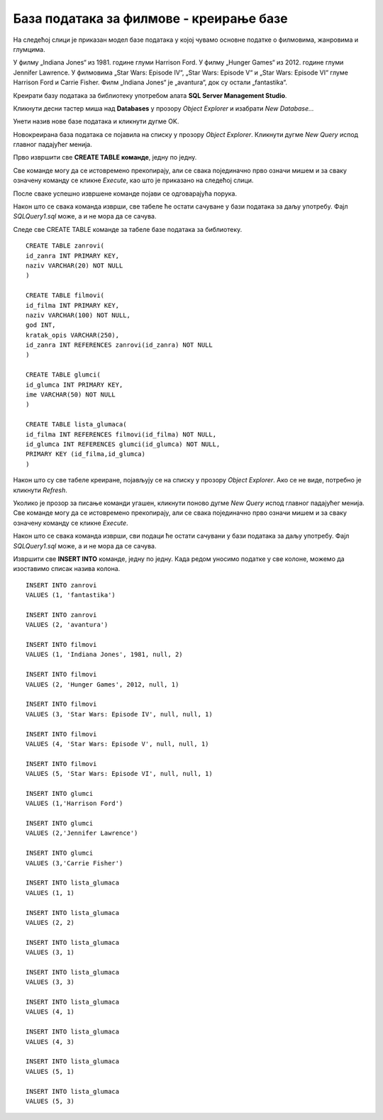 База података за филмове - креирање базе
========================================

.. suggestionnote::

    Следи још један практичан задатак инспирисан стварним примером из живота у којем се ради са великим количинама података. Креираћемо базу података за евиденцију филмова. Овај мали пример може да се посматра као део базе података неке онлајн платформе за пуштање филмова.

    Приказани пример базе података за колекцију филмова ћемо касније употребити тако што ћемо креирати програме у којима ћемо јој приступати. 

На следећој слици је приказан модел базе података у којој чувамо основне податке о филмовима, жанровима и глумцима.

.. image:: ../../_images/slika_141a.jpg
    :width: 780
    :align: center

У филму „Indiana Jones“ из 1981. године глуми Harrison Ford. У филму „Hunger Games“ из 2012. године глуми Jennifer Lawrence. У филмовима „Star Wars: Episode IV“, „Star Wars: Episode V“ и „Star Wars: Episode VI“ глуме Harrison Ford и Carrie Fisher. Филм „Indiana Jones“ је „avantura“, док су остали „fantastika“.

Креирати базу података за библиотеку употребом алата **SQL Server Management Studio**. 

Кликнути десни тастер миша над **Databases** у прозору *Object Explorer* и изабрати *New Database...*

.. image:: ../../_images/slika_141b.jpg
    :width: 780
    :align: center

Унети назив нове базе података и кликнути дугме OK. 

.. image:: ../../_images/slika_141c.jpg
    :width: 780
    :align: center

Новокреирана база података се појавила на списку у прозору *Object Explorer*. Кликнути дугме *New Query* испод главног падајућег менија. 

.. image:: ../../_images/slika_141d.jpg
    :width: 780
    :align: center

Прво извршити све **CREATE TABLE команде**, једну по једну.

.. infonote::

    **ВАЖНО: Редослед је битан!** Пре креирања табеле која има страни кључ неопходно је креирати табелу на коју она показује. 

Све команде могу да се истовремено прекопирају, али се свака појединачно прво означи мишем и за сваку означену команду се кликне *Execute*, као што је приказано на следећој слици. 

.. image:: ../../_images/slika_141e.jpg
    :width: 780
    :align: center

После сваке успешно извршене команде појави се одговарајућа порука.

.. image:: ../../_images/slika_141f.jpg
    :width: 780
    :align: center

Након што се свака команда изврши, све табеле ће остати сачуване у бази података за даљу употребу. Фајл *SQLQuery1.sql* може, а и не мора да се сачува.

Следе све CREATE TABLE команде за табеле базе података за библиотеку. 

::

    CREATE TABLE zanrovi(
    id_zanra INT PRIMARY KEY,
    naziv VARCHAR(20) NOT NULL
    )

    CREATE TABLE filmovi(
    id_filma INT PRIMARY KEY,
    naziv VARCHAR(100) NOT NULL,
    god INT,
    kratak_opis VARCHAR(250),
    id_zanra INT REFERENCES zanrovi(id_zanra) NOT NULL
    )

    CREATE TABLE glumci(
    id_glumca INT PRIMARY KEY,
    ime VARCHAR(50) NOT NULL
    )   

    CREATE TABLE lista_glumaca(
    id_filma INT REFERENCES filmovi(id_filma) NOT NULL,
    id_glumca INT REFERENCES glumci(id_glumca) NOT NULL,
    PRIMARY KEY (id_filma,id_glumca)
    )

Након што су све табеле креиране, појављују се на списку у прозору *Object Explorer*. Ако се не виде, потребно је кликнути *Refresh*. 

Уколико је прозор за писање команди угашен, кликнути поново дугме *New Query* испод главног падајућег менија. Све команде могу да се истовремено прекопирају, али се свака појединачно прво означи мишем и за сваку означену команду се кликне *Execute*. 

Након што се свака команда изврши, сви подаци ће остати сачувани у бази података за даљу употребу. Фајл *SQLQuery1.sql* може, а и не мора да се сачува.

Извршити све **INSERT INTO** команде, једну по једну. Када редом уносимо податке у све колоне, можемо да изоставимо списак назива колона.

.. infonote::

    **ВАЖНО: Редослед је битан!**

::

    INSERT INTO zanrovi
    VALUES (1, 'fantastika')

    INSERT INTO zanrovi
    VALUES (2, 'avantura')

    INSERT INTO filmovi
    VALUES (1, 'Indiana Jones', 1981, null, 2)

    INSERT INTO filmovi
    VALUES (2, 'Hunger Games', 2012, null, 1)

    INSERT INTO filmovi
    VALUES (3, 'Star Wars: Episode IV', null, null, 1)

    INSERT INTO filmovi
    VALUES (4, 'Star Wars: Episode V', null, null, 1)

    INSERT INTO filmovi
    VALUES (5, 'Star Wars: Episode VI', null, null, 1)

    INSERT INTO glumci
    VALUES (1,'Harrison Ford')

    INSERT INTO glumci
    VALUES (2,'Jennifer Lawrence')

    INSERT INTO glumci
    VALUES (3,'Carrie Fisher')

    INSERT INTO lista_glumaca
    VALUES (1, 1)

    INSERT INTO lista_glumaca
    VALUES (2, 2)

    INSERT INTO lista_glumaca
    VALUES (3, 1)

    INSERT INTO lista_glumaca
    VALUES (3, 3)

    INSERT INTO lista_glumaca
    VALUES (4, 1)

    INSERT INTO lista_glumaca
    VALUES (4, 3)

    INSERT INTO lista_glumaca
    VALUES (5, 1)   

    INSERT INTO lista_glumaca
    VALUES (5, 3)

